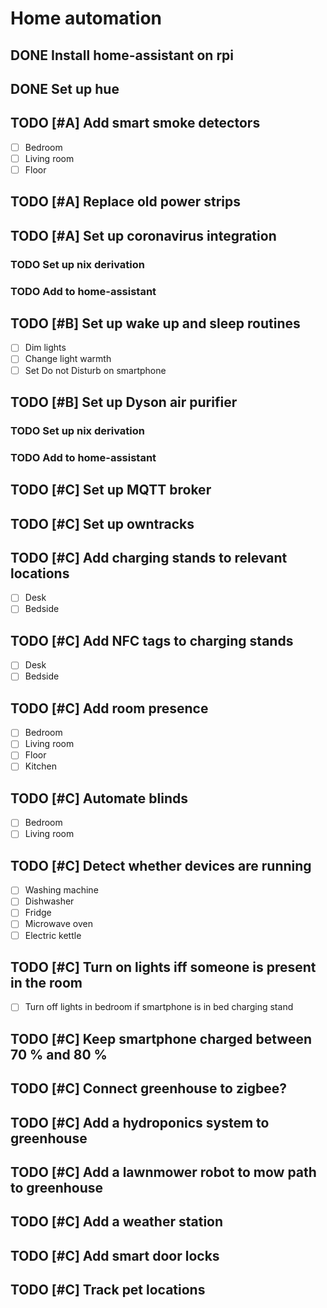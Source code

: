 * Home automation
  :PROPERTIES:
  :ORDERED:  t
  :END:
** DONE Install home-assistant on rpi
** DONE Set up hue
** TODO [#A] Add smart smoke detectors
   - [ ] Bedroom
   - [ ] Living room
   - [ ] Floor
** TODO [#A] Replace old power strips
** TODO [#A] Set up coronavirus integration
*** TODO Set up nix derivation
*** TODO Add to home-assistant
** TODO [#B] Set up wake up and sleep routines
   - [ ] Dim lights
   - [ ] Change light warmth
   - [ ] Set Do not Disturb on smartphone
** TODO [#B] Set up Dyson air purifier
*** TODO Set up nix derivation
*** TODO Add to home-assistant
** TODO [#C] Set up MQTT broker
** TODO [#C] Set up owntracks
** TODO [#C] Add charging stands to relevant locations
   - [ ] Desk
   - [ ] Bedside
** TODO [#C] Add NFC tags to charging stands
   - [ ] Desk
   - [ ] Bedside
** TODO [#C] Add room presence
   - [ ] Bedroom
   - [ ] Living room
   - [ ] Floor
   - [ ] Kitchen
** TODO [#C] Automate blinds
   - [ ] Bedroom
   - [ ] Living room
** TODO [#C] Detect whether devices are running
   - [ ] Washing machine
   - [ ] Dishwasher
   - [ ] Fridge
   - [ ] Microwave oven
   - [ ] Electric kettle
** TODO [#C] Turn on lights iff someone is present in the room
   - [ ] Turn off lights in bedroom if smartphone is in bed charging stand
** TODO [#C] Keep smartphone charged between 70 % and 80 %
** TODO [#C] Connect greenhouse to zigbee?
** TODO [#C] Add a hydroponics system to greenhouse
** TODO [#C] Add a lawnmower robot to mow path to greenhouse
** TODO [#C] Add a weather station
** TODO [#C] Add smart door locks
** TODO [#C] Track pet locations
